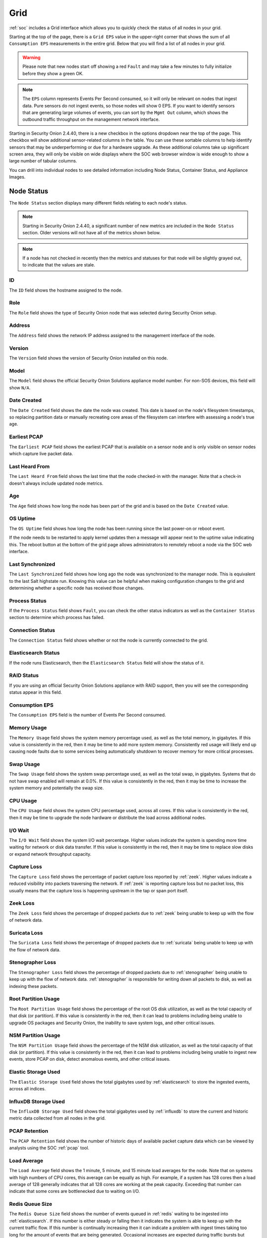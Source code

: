 .. _grid:

Grid
====

:ref:`soc` includes a Grid interface which allows you to quickly check the status of all nodes in your grid.

.. image:: images/39_grid.png
  :target: _images/39_grid.png

Starting at the top of the page, there is a ``Grid EPS`` value in the upper-right corner that shows the sum of all ``Consumption EPS`` measurements in the entire grid. Below that you will find a list of all nodes in your grid.

.. warning::

  Please note that new nodes start off showing a red ``Fault`` and may take a few minutes to fully initialize before they show a green OK.

.. note::

  The ``EPS`` column represents Events Per Second consumed, so it will only be relevant on nodes that ingest data. Pure sensors do not ingest events, so those nodes will show 0 EPS. If you want to identify sensors that are generating large volumes of events, you can sort by the ``Mgmt Out`` column, which shows the outbound traffic throughput on the management network interface.

Starting in Security Onion 2.4.40, there is a new checkbox in the options dropdown near the top of the page. This checkbox will show additional sensor-related columns in the table. You can use these sortable columns to help identify sensors that may be underperforming or due for a hardware upgrade. As these additional columns take up significant screen area, they will only be visible on wide displays where the SOC web browser window is wide enough to show a large number of tabular columns.

.. image:: images/76_grid_options.png
  :target: _images/76_grid_options.png

You can drill into individual nodes to see detailed information including Node Status, Container Status, and Appliance Images.

Node Status
-----------

The ``Node Status`` section displays many different fields relating to each node's status.

.. note::

  Starting in Security Onion 2.4.40, a significant number of new metrics are included in the ``Node Status`` section. Older versions will not have all of the metrics shown below.

.. note::

  If a node has not checked in recently then the metrics and statuses for that node will be slightly grayed out, to indicate that the values are stale.


ID
~~

The ``ID`` field shows the hostname assigned to the node.

Role
~~~~

The ``Role`` field shows the type of Security Onion node that was selected during Security Onion setup.

Address
~~~~~~~

The ``Address`` field shows the network IP address assigned to the management interface of the node.

Version
~~~~~~~

The ``Version`` field shows the version of Security Onion installed on this node.

Model
~~~~~

The ``Model`` field shows the official Security Onion Solutions appliance model number. For non-SOS devices, this field will show ``N/A``.

Date Created
~~~~~~~~~~~~

The ``Date Created`` field shows the date the node was created. This date is based on the node's filesystem timestamps, so replacing partition data or manually recreating core areas of the filesystem can interfere with assessing a node's true age.

Earliest PCAP
~~~~~~~~~~~~~

The ``Earliest PCAP`` field shows the earliest PCAP that is available on a sensor node and is only visible on sensor nodes which capture live packet data.

Last Heard From
~~~~~~~~~~~~~~~

The ``Last Heard From`` field shows the last time that the node checked-in with the manager. Note that a check-in doesn't always include updated node metrics. 

Age
~~~

The ``Age`` field shows how long the node has been part of the grid and is based on the ``Date Created`` value.

OS Uptime
~~~~~~~~~

The ``OS Uptime`` field shows how long the node has been running since the last power-on or reboot event.

If the node needs to be restarted to apply kernel updates then a message will appear next to the uptime value indicating this. The reboot button at the bottom of the grid page allows administrators to remotely reboot a node via the SOC web interface.

Last Synchronized
~~~~~~~~~~~~~~~~~

The ``Last Synchronized`` field shows how long ago the node was synchronized to the manager node. This is equivalent to the last Salt highstate run. Knowing this value can be helpful when making configuration changes to the grid and determining whether a specific node has received those changes.

Process Status
~~~~~~~~~~~~~~

If the ``Process Status`` field shows ``Fault``, you can check the other status indicators as well as the ``Container Status`` section to determine which process has failed.

Connection Status
~~~~~~~~~~~~~~~~~

The ``Connection Status`` field shows whether or not the node is currently connected to the grid.

Elasticsearch Status
~~~~~~~~~~~~~~~~~~~~

If the node runs Elasticsearch, then the ``Elasticsearch Status`` field will show the status of it.

RAID Status
~~~~~~~~~~~

If you are using an official Security Onion Solutions appliance with RAID support, then you will see the corresponding status appear in this field.

Consumption EPS
~~~~~~~~~~~~~~~

The ``Consumption EPS`` field is the number of Events Per Second consumed.

Memory Usage
~~~~~~~~~~~~

The ``Memory Usage`` field shows the system memory percentage used, as well as the total memory, in gigabytes. If this value is consistently in the red, then it may be time to add more system memory. Consistently red usage will likely end up causing node faults due to some services being automatically shutdown to recover memory for more critical processes.

Swap Usage
~~~~~~~~~~

The ``Swap Usage`` field shows the system swap percentage used, as well as the total swap, in gigabytes. Systems that do not have swap enabled will remain at 0.0%. If this value is consistently in the red, then it may be time to increase the system memory and potentially the swap size.

CPU Usage
~~~~~~~~~

The ``CPU Usage`` field shows the system CPU percentage used, across all cores. If this value is consistently in the red, then it may be time to upgrade the node hardware or distribute the load across additional nodes.

I/O Wait
~~~~~~~~

The ``I/O Wait`` field shows the system I/O wait percentage. Higher values indicate the system is spending more time waiting for network or disk data transfer. If this value is consistently in the red, then it may be time to replace slow disks or expand network throughput capacity.

Capture Loss
~~~~~~~~~~~~

The ``Capture Loss`` field shows the percentage of packet capture loss reported by :ref:`zeek`. Higher values indicate a reduced visibility into packets traversing the network. If :ref:`zeek` is reporting capture loss but no packet loss, this usually means that the capture loss is happening upstream in the tap or span port itself.

Zeek Loss
~~~~~~~~~

The ``Zeek Loss`` field shows the percentage of dropped packets due to :ref:`zeek` being unable to keep up with the flow of network data. 

Suricata Loss
~~~~~~~~~~~~~

The ``Suricata Loss`` field shows the percentage of dropped packets due to :ref:`suricata` being unable to keep up with the flow of network data.

Stenographer Loss
~~~~~~~~~~~~~~~~~

The ``Stenographer Loss`` field shows the percentage of dropped packets due to :ref:`stenographer` being unable to keep up with the flow of network data. :ref:`stenographer` is responsible for writing down all packets to disk, as well as indexing these packets.

Root Partition Usage
~~~~~~~~~~~~~~~~~~~~

The ``Root Partition Usage`` field shows the percentage of the root OS disk utilization, as well as the total capacity of that disk (or partition). If this value is consistently in the red, then it can lead to problems including being unable to upgrade OS packages and Security Onion, the inability to save system logs, and other critical issues.

NSM Partition Usage
~~~~~~~~~~~~~~~~~~~

The ``NSM Partition Usage`` field shows the percentage of the NSM disk utilization, as well as the total capacity of that disk (or partition). If this value is consistently in the red, then it can lead to problems including being unable to ingest new events, store PCAP on disk, detect anomalous events, and other critical issues.

Elastic Storage Used
~~~~~~~~~~~~~~~~~~~~

The ``Elastic Storage Used`` field shows the total gigabytes used by :ref:`elasticsearch` to store the ingested events, across all indices.

InfluxDB Storage Used
~~~~~~~~~~~~~~~~~~~~~

The ``InfluxDB Storage Used`` field shows the total gigabytes used by :ref:`influxdb` to store the current and historic metric data collected from all nodes in the grid.

PCAP Retention
~~~~~~~~~~~~~~

The ``PCAP Retention`` field shows the number of historic days of available packet capture data which can be viewed by analysts using the SOC :ref:`pcap` tool.

Load Average
~~~~~~~~~~~~

The ``Load Average`` field shows the 1 minute, 5 minute, and 15 minute load averages for the node. Note that on systems with high numbers of CPU cores, this average can be equally as high. For example, if a system has 128 cores then a load average of 128 generally indicates that all 128 cores are working at the peak capacity. Exceeding that number can indicate that some cores are bottlenecked due to waiting on I/O. 

Redis Queue Size
~~~~~~~~~~~~~~~~

The ``Redis Queue Size`` field shows the number of events queued in :ref:`redis` waiting to be ingested into :ref:`elasticsearch`. If this number is either steady or falling then it indicates the system is able to keep up with the current traffic flow. If this number is continually increasing then it can indicate a problem with ingest times taking too long for the amount of events that are being generated. Occasional increases are expected during traffic bursts but should eventually start to decrease once the high traffic flow period ends.

Inbound Monitor Traffic
~~~~~~~~~~~~~~~~~~~~~~~

The ``Inbound Monitor Traffic`` field shows the throughput of inbound bytes reaching the sensor's monitoring interface.

Dropped Monitor Traffic
~~~~~~~~~~~~~~~~~~~~~~~

The ``Dropped Monitor Traffic`` field shows the throughput of inbound bytes intended for the sensor's monitoring interface but are instead dropped, typically due to insufficient network capacity.

Inbound Mgmt Traffic
~~~~~~~~~~~~~~~~~~~~

The ``Inbound Mgmt Traffic`` field shows the throughput of inbound bytes intended for the node's management interface. This is the internal interface that the node uses to communicate with other nodes in the Security Onion grid.

Outbound Mgmt Traffic
~~~~~~~~~~~~~~~~~~~~~

The ``Outbound Mgmt Traffic`` field shows the throughput of outbound bytes being transmitted from the node's management interface. This is the internal interface that the node uses to communicate with other nodes in the Security Onion grid.

Filter Keywords
~~~~~~~~~~~~~~~

The ``Filter Keywords`` fields shows the list of keywords that are associated with this node type. These keywords are useful for filtering to only show nodes of a certain type.

Description
~~~~~~~~~~~

The ``Description`` field shows the optional description you may have entered during Setup or set in :ref:`administration` --> Configuration --> sensoroni --> config --> node_description.

Icons in Lower Left Corner
~~~~~~~~~~~~~~~~~~~~~~~~~~

There are a few icons in the lower left of the ``Node Status`` section depending on what kind of node you are looking at: 

- Clicking the first icon takes you to the :ref:`influxdb` dashboard for that particular node, to view historic health metrics and trends.

- If the node is a network sensor, then there will be an additional icon for sending test traffic to the sensor.

- Depending on the node type, there may be an additional icon for uploading your own PCAP or EVTX file. Clicking this icon results in an upload form. Once you've selected a file and initiated the upload, a status message appears. Uploaded PCAP files are automatically imported via :ref:`so-import-pcap` and EVTX files are automatically imported via :ref:`so-import-evtx`. Once the import is complete, a message will appear containing a hyperlink to view the logs from the import. Please note that this is designed for smaller files. If you need to import files larger than the default max upload size then you will need to either change the max upload size via the Configuration screen, or manually import via :ref:`so-import-pcap` or :ref:`so-import-evtx`.

  .. image:: images/40_upload.png
    :target: _images/40_upload.png

- The reboot button allows for remotely rebooting a grid node. This may be necessary when scheduled OS/kernel updates are automatically applied and require a restart to take effect. Review the notes on the confirmation dialog thoroughly before confirming a reboot. Rebooting a manager node will likely cause the SOC web interface to become temporarily unavailable.

- Clicking the question mark button takes you to this help document.

Container Status
----------------

.. note::

  Restarting a node can take several minutes for all containers to return to a running state.

If any containers show anything other than ``running`` click the cross-hair icon next to the container name. This will bring up the Hunt screen showing logs specific to that container, and may help determine why the container is not running.

Appliance Images
----------------

If a node is running on an official Security Onion Solutions appliance then the grid page will show pictures of the front and rear of the appliance. This is useful for walking through connectivity discussions with personnel in the data center. When not using official Security Onion Solutions appliances it will simply display a message to that effect.

Other Grid Pages
----------------

.. note::

    You can manage Grid members and Grid configuration in the :ref:`administration` section.
